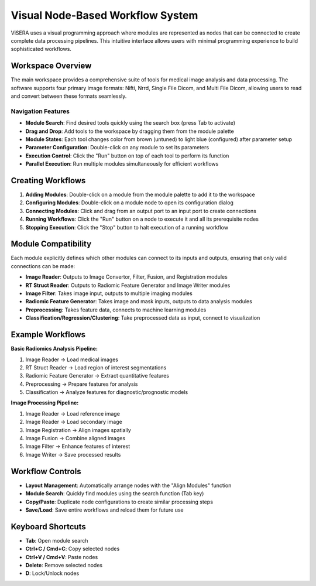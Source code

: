 Visual Node-Based Workflow System
=================================

ViSERA uses a visual programming approach where modules are represented as nodes that can be connected to create complete data processing pipelines. This intuitive interface allows users with minimal programming experience to build sophisticated workflows.

Workspace Overview
------------------

The main workspace provides a comprehensive suite of tools for medical image analysis and data processing. The software supports four primary image formats: Nifti, Nrrd, Single File Dicom, and Multi File Dicom, allowing users to read and convert between these formats seamlessly.

Navigation Features
^^^^^^^^^^^^^^^^^^^

* **Module Search**: Find desired tools quickly using the search box (press Tab to activate)
* **Drag and Drop**: Add tools to the workspace by dragging them from the module palette
* **Module States**: Each tool changes color from brown (untuned) to light blue (configured) after parameter setup
* **Parameter Configuration**: Double-click on any module to set its parameters
* **Execution Control**: Click the "Run" button on top of each tool to perform its function
* **Parallel Execution**: Run multiple modules simultaneously for efficient workflows

Creating Workflows
------------------

1. **Adding Modules**: Double-click on a module from the module palette to add it to the workspace
2. **Configuring Modules**: Double-click on a module node to open its configuration dialog
3. **Connecting Modules**: Click and drag from an output port to an input port to create connections
4. **Running Workflows**: Click the "Run" button on a node to execute it and all its prerequisite nodes
5. **Stopping Execution**: Click the "Stop" button to halt execution of a running workflow

Module Compatibility
--------------------

Each module explicitly defines which other modules can connect to its inputs and outputs, ensuring that only valid connections can be made:

* **Image Reader**: Outputs to Image Convertor, Filter, Fusion, and Registration modules
* **RT Struct Reader**: Outputs to Radiomic Feature Generator and Image Writer modules
* **Image Filter**: Takes image input, outputs to multiple imaging modules
* **Radiomic Feature Generator**: Takes image and mask inputs, outputs to data analysis modules
* **Preprocessing**: Takes feature data, connects to machine learning modules
* **Classification/Regression/Clustering**: Take preprocessed data as input, connect to visualization

Example Workflows
-----------------

**Basic Radiomics Analysis Pipeline:**

1. Image Reader → Load medical images
2. RT Struct Reader → Load region of interest segmentations
3. Radiomic Feature Generator → Extract quantitative features
4. Preprocessing → Prepare features for analysis
5. Classification → Analyze features for diagnostic/prognostic models

**Image Processing Pipeline:**

1. Image Reader → Load reference image
2. Image Reader → Load secondary image
3. Image Registration → Align images spatially
4. Image Fusion → Combine aligned images
5. Image Filter → Enhance features of interest
6. Image Writer → Save processed results

Workflow Controls
-----------------

* **Layout Management**: Automatically arrange nodes with the "Align Modules" function
* **Module Search**: Quickly find modules using the search function (Tab key)
* **Copy/Paste**: Duplicate node configurations to create similar processing steps
* **Save/Load**: Save entire workflows and reload them for future use

Keyboard Shortcuts
------------------

* **Tab**: Open module search
* **Ctrl+C / Cmd+C**: Copy selected nodes
* **Ctrl+V / Cmd+V**: Paste nodes
* **Delete**: Remove selected nodes
* **D**: Lock/Unlock nodes 